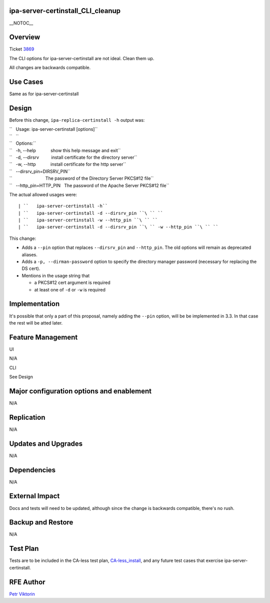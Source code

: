 ipa-server-certinstall_CLI_cleanup
==================================

\__NOTOC_\_

Overview
========

Ticket `3869 <https://fedorahosted.org/freeipa/ticket/3869>`__

The CLI options for ipa-server-certinstall are not ideal. Clean them up.

All changes are backwards compatible.



Use Cases
=========

Same as for ipa-server-certinstall

Design
======

Before this change, ``ipa-replica-certinstall -h`` output was:

| ``   Usage: ipa-server-certinstall [options]``
| ``   ``
| ``   Options:``
| ``   -h, --help            show this help message and exit``
| ``   -d, --dirsrv          install certificate for the directory server``
| ``   -w, --http            install certificate for the http server``
| ``   --dirsrv_pin=DIRSRV_PIN``
| ``                           The password of the Directory Server PKCS#12 file``
| ``   --http_pin=HTTP_PIN   The password of the Apache Server PKCS#12 file``

The actual allowed usages were:

::

   | ``   ipa-server-certinstall -h``
   | ``   ipa-server-certinstall -d --dirsrv_pin ``\ `` ``
   | ``   ipa-server-certinstall -w --http_pin ``\ `` ``
   | ``   ipa-server-certinstall -d --dirsrv_pin ``\ `` -w --http_pin ``\ `` ``

This change:

-  Adds a ``--pin`` option that replaces ``--dirsrv_pin`` and
   ``--http_pin``. The old options will remain as deprecated aliases.

-  Adds a ``-p, --dirman-password`` option to specify the directory
   manager password (necessary for replacing the DS cert).

-  Mentions in the usage string that

   -  a PKCS#12 cert argument is required
   -  at least one of ``-d`` or ``-w`` is required

Implementation
==============

It's possible that only a part of this proposal, namely adding the
``--pin`` option, will be be implemented in 3.3. In that case the rest
will be atted later.



Feature Management
==================

UI

N/A

CLI

See Design



Major configuration options and enablement
==========================================

N/A

Replication
===========

N/A



Updates and Upgrades
====================

N/A

Dependencies
============

N/A



External Impact
===============

Docs and tests will need to be updated, although since the change is
backwards compatible, there's no rush.



Backup and Restore
==================

N/A



Test Plan
=========

Tests are to be included in the CA-less test plan,
`CA-less_install <CA-less_install>`__, and any future test cases that
exercise ipa-server-certinstall.



RFE Author
==========

`Petr Viktorin <User:pviktorin>`__
